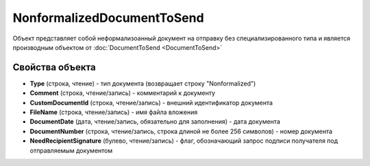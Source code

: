 NonformalizedDocumentToSend
===========================

Объект представляет собой неформализоанный документ на отправку без специализированного типа и является производным объектом от :doc:`DocumentToSend <DocumentToSend>`

Свойства объекта
----------------

- **Type** (строка, чтение) - тип документа (возвращает строку "Nonformalized")

- **Comment** (строка, чтение/запись) - комментарий к документу

- **CustomDocumentId** (строка, чтение/запись) - внешний идентификатор документа

- **FileName** (строка, чтение/запись) - имя файла вложения

- **DocumentDate** (дата, чтение/запись, обязательно для заполнения) - дата документа

- **DocumentNumber** (строка, чтение/запись, строка длиной не более 256 символов) - номер документа

- **NeedRecipientSignature** (булево, чтение/запись) - флаг, обозначающий запрос подписи получателя под отправляемым документом
